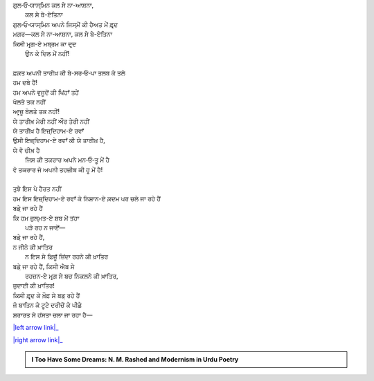 .. title: §24ـ ਤਲਬ ਕੇ ਤਲੇ
.. slug: itoohavesomedreams/poem_24
.. date: 2016-03-02 15:55:18 UTC
.. tags: poem itoohavesomedreams rashid
.. link: 
.. description: Devanagari version of "T̤alab ke tale"
.. type: text



| ਗੁਲ‐ਓ‐ਯਾਸ੍ਮਿਨ ਕਲ ਸੇ ਨਾ-ਆਸ਼ਨਾ,
|         ਕਲ ਸੇ ਬੇ-ਏਤਿਨਾ
| ਗੁਲ‐ਓ‐ਯਾਸ੍ਮਿਨ ਅਪਨੇ ਜਿਸ੍ਮੋਂ ਕੀ ਹੈਅਤ ਮੇਂ ਫ਼ਰ੍ਦ
| ਮਗਰ—ਕਲ ਸੇ ਨਾ-ਆਸ਼ਨਾ, ਕਲ ਸੇ ਬੇ-ਏਤਿਨਾ
| ਕਿਸੀ ਮਰ੍ਗ-ਏ ਮਬ੍ਰਮ ਕਾ ਦਰ੍ਦ
|     ਉਨ ਕੇ ਦਿਲ ਮੇਂ ਨਹੀਂ!
| 
| ਫ਼ਕ਼ਤ ਅਪਨੀ ਤਾਰੀਖ਼ ਕੀ ਬੇ-ਸਰ‐ਓ‐ਪਾ ਤਲਬ ਕੇ ਤਲੇ
| ਹਮ ਦਬੇ ਹੈਂ!
| ਹਮ ਅਪਨੇ ਵੁਜੂਦੋਂ ਕੀ ਪਿਂਹਾਁ ਤਹੇਂ
| ਖੋਲਤੇ ਤਕ ਨਹੀਂ
| ਆਰ੍ਜ਼ੂ ਬੋਲਤੇ ਤਕ ਨਹੀਂ!
| ਯੇ ਤਾਰੀਖ਼ ਮੇਰੀ ਨਹੀਂ ਔਰ ਤੇਰੀ ਨਹੀਂ
| ਯੇ ਤਾਰੀਖ਼ ਹੈ ਇਜ਼੍ਦਿਹਾਮ-ਏ ਰਵਾਁ
| ਉਸੀ ਇਜ਼੍ਦਿਹਾਮ-ਏ ਰਵਾਁ ਕੀ ਯੇ ਤਾਰੀਖ਼ ਹੈ,
| ਯੇ ਵੋ ਚੀਖ਼ ਹੈ
|     ਜਿਸ ਕੀ ਤਕਰਾਰ ਅਪਨੇ ਮਨ‐ਓ‐ਤੂ ਮੇਂ ਹੈ
| ਵੋ ਤਕਰਾਰ ਜੋ ਅਪਨੀ ਤਹਜ਼ੀਬ ਕੀ ਹੂ ਮੇਂ ਹੈ!
| 
| ਤੁਝੇ ਇਸ ਪੇ ਹੈਰਤ ਨਹੀਂ
| ਹਮ ਇਸ ਇਜ਼੍ਦਿਹਾਮ-ਏ ਰਵਾਁ ਕੇ ਨਿਸ਼ਾਨ-ਏ ਕ਼ਦਮ ਪਰ ਚਲੇ ਜਾ ਰਹੇ ਹੈਂ
| ਬਡ਼ੇ ਜਾ ਰਹੇ ਹੈਂ
| ਕਿ ਹਮ ਜ਼ੁਲ੍ਮਤ-ਏ ਸ਼ਬ ਮੇਂ ਤਂਹਾ
|     ਪੜੇ ਰਹ ਨ ਜਾਏਁ—
| ਬਡ਼ੇ ਜਾ ਰਹੇ ਹੈਂ,
| ਨ ਜੀਨੇ ਕੀ ਖ਼ਾਤਿਰ
|     ਨ ਇਸ ਸੇ ਫ਼ਿਜ਼ੂਁ ਜ਼ਿਂਦਾ ਰਹਨੇ ਕੀ ਖ਼ਾਤਿਰ
| ਬਡ਼ੇ ਜਾ ਰਹੇ ਹੈਂ, ਕਿਸੀ ਐਬ ਸੇ
|     ਰਹਜ਼ਨ-ਏ ਮਰ੍ਗ ਸੇ ਬਚ ਨਿਕਲਨੇ ਕੀ ਖ਼ਾਤਿਰ,
| ਜੁਦਾਈ ਕੀ ਖ਼ਾਤਿਰ!
| ਕਿਸੀ ਫ਼ਰ੍ਦ ਕੇ ਖ਼ੌਫ਼ ਸੇ ਬਡ਼ ਰਹੇ ਹੈਂ
| ਜੋ ਬਾਤਿਨ ਕੇ ਟੂਟੇ ਦਰੀਚੋਂ ਕੇ ਪੀਛੇ
| ਸ਼ਰਾਰਤ ਸੇ ਹਂਸਤਾ ਚਲਾ ਜਾ ਰਹਾ ਹੈ—

|left arrow link|_

|right arrow link|_



.. |left arrow link| replace:: :emoji:`arrow_left` §23. ਯੇ ਖ਼ਲਾ ਪੁਰ ਨ ਹੁਆ 
.. _left arrow link: /hi/itoohavesomedreams/poem_23

.. |right arrow link| replace::  §25. ਗੁਮਾਁ ਕਾ ਮੁਮ੍ਕਿਨ—ਜੋ ਤੂ ਹੈ ਮੈਂ ਹੂਁ! :emoji:`arrow_right` 
.. _right arrow link: /hi/itoohavesomedreams/poem_25

.. admonition:: I Too Have Some Dreams: N. M. Rashed and Modernism in Urdu Poetry


  .. link_figure:: /itoohavesomedreams/
        :title: I Too Have Some Dreams Resource Page
        :class: link-figure
        :image_url: /galleries/i2havesomedreams/i2havesomedreams-small.jpg
        
.. _جمیل نوری نستعلیق فانٹ: http://ur.lmgtfy.com/?q=Jameel+Noori+nastaleeq
 

